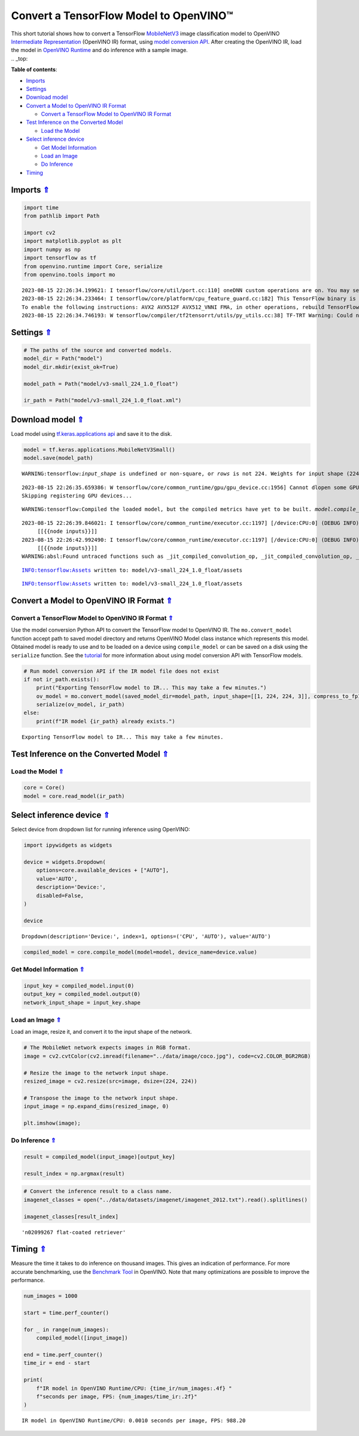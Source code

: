 Convert a TensorFlow Model to OpenVINO™
=======================================



| This short tutorial shows how to convert a TensorFlow
  `MobileNetV3 <https://docs.openvino.ai/2023.1/omz_models_model_mobilenet_v3_small_1_0_224_tf.html>`__
  image classification model to OpenVINO `Intermediate
  Representation <https://docs.openvino.ai/2023.1/openvino_docs_MO_DG_IR_and_opsets.html>`__
  (OpenVINO IR) format, using `model conversion
  API <https://docs.openvino.ai/2023.1/openvino_docs_MO_DG_Deep_Learning_Model_Optimizer_DevGuide.html>`__.
  After creating the OpenVINO IR, load the model in `OpenVINO
  Runtime <https://docs.openvino.ai/2023.1/openvino_docs_OV_UG_OV_Runtime_User_Guide.html>`__
  and do inference with a sample image.



| .. _top:

**Table of contents**:

- `Imports <#imports>`__
- `Settings <#settings>`__
- `Download model <#download-model>`__
- `Convert a Model to OpenVINO IR Format <#convert-a-model-to-openvino-ir-format>`__

  - `Convert a TensorFlow Model to OpenVINO IR Format <#convert-a-tensorflow-model-to-openvino-ir-format>`__

- `Test Inference on the Converted Model <#test-inference-on-the-converted-model>`__

  - `Load the Model <#load-the-model>`__

- `Select inference device <#select-inference-device>`__

  - `Get Model Information <#get-model-information>`__
  - `Load an Image <#load-an-image>`__
  - `Do Inference <#do-inference>`__

- `Timing <#timing>`__

Imports `⇑ <#top>`__
###############################################################################################################################


.. code:: ipython3

    import time
    from pathlib import Path
    
    import cv2
    import matplotlib.pyplot as plt
    import numpy as np
    import tensorflow as tf
    from openvino.runtime import Core, serialize
    from openvino.tools import mo


.. parsed-literal::

    2023-08-15 22:26:34.199621: I tensorflow/core/util/port.cc:110] oneDNN custom operations are on. You may see slightly different numerical results due to floating-point round-off errors from different computation orders. To turn them off, set the environment variable `TF_ENABLE_ONEDNN_OPTS=0`.
    2023-08-15 22:26:34.233464: I tensorflow/core/platform/cpu_feature_guard.cc:182] This TensorFlow binary is optimized to use available CPU instructions in performance-critical operations.
    To enable the following instructions: AVX2 AVX512F AVX512_VNNI FMA, in other operations, rebuild TensorFlow with the appropriate compiler flags.
    2023-08-15 22:26:34.746193: W tensorflow/compiler/tf2tensorrt/utils/py_utils.cc:38] TF-TRT Warning: Could not find TensorRT


Settings `⇑ <#top>`__
###############################################################################################################################


.. code:: ipython3

    # The paths of the source and converted models.
    model_dir = Path("model")
    model_dir.mkdir(exist_ok=True)
    
    model_path = Path("model/v3-small_224_1.0_float")
    
    ir_path = Path("model/v3-small_224_1.0_float.xml")

Download model `⇑ <#top>`__
###############################################################################################################################


Load model using `tf.keras.applications
api <https://www.tensorflow.org/api_docs/python/tf/keras/applications/MobileNetV3Small>`__
and save it to the disk.

.. code:: ipython3

    model = tf.keras.applications.MobileNetV3Small()
    model.save(model_path)


.. parsed-literal::

    WARNING:tensorflow:`input_shape` is undefined or non-square, or `rows` is not 224. Weights for input shape (224, 224) will be loaded as the default.


.. parsed-literal::

    2023-08-15 22:26:35.659386: W tensorflow/core/common_runtime/gpu/gpu_device.cc:1956] Cannot dlopen some GPU libraries. Please make sure the missing libraries mentioned above are installed properly if you would like to use GPU. Follow the guide at https://www.tensorflow.org/install/gpu for how to download and setup the required libraries for your platform.
    Skipping registering GPU devices...


.. parsed-literal::

    WARNING:tensorflow:Compiled the loaded model, but the compiled metrics have yet to be built. `model.compile_metrics` will be empty until you train or evaluate the model.


.. parsed-literal::

    2023-08-15 22:26:39.846021: I tensorflow/core/common_runtime/executor.cc:1197] [/device:CPU:0] (DEBUG INFO) Executor start aborting (this does not indicate an error and you can ignore this message): INVALID_ARGUMENT: You must feed a value for placeholder tensor 'inputs' with dtype float and shape [?,1,1,1024]
    	 [[{{node inputs}}]]
    2023-08-15 22:26:42.992490: I tensorflow/core/common_runtime/executor.cc:1197] [/device:CPU:0] (DEBUG INFO) Executor start aborting (this does not indicate an error and you can ignore this message): INVALID_ARGUMENT: You must feed a value for placeholder tensor 'inputs' with dtype float and shape [?,1,1,1024]
    	 [[{{node inputs}}]]
    WARNING:absl:Found untraced functions such as _jit_compiled_convolution_op, _jit_compiled_convolution_op, _jit_compiled_convolution_op, _jit_compiled_convolution_op, _jit_compiled_convolution_op while saving (showing 5 of 54). These functions will not be directly callable after loading.


.. parsed-literal::

    INFO:tensorflow:Assets written to: model/v3-small_224_1.0_float/assets


.. parsed-literal::

    INFO:tensorflow:Assets written to: model/v3-small_224_1.0_float/assets


Convert a Model to OpenVINO IR Format `⇑ <#top>`__
###############################################################################################################################


Convert a TensorFlow Model to OpenVINO IR Format `⇑ <#top>`__
+++++++++++++++++++++++++++++++++++++++++++++++++++++++++++++++++++++++++++++++++++++++++++++++++++++++++++++++++++++++++++++++


Use the model conversion Python API to convert the TensorFlow model to
OpenVINO IR. The ``mo.convert_model`` function accept path to saved
model directory and returns OpenVINO Model class instance which
represents this model. Obtained model is ready to use and to be loaded
on a device using ``compile_model`` or can be saved on a disk using the
``serialize`` function. See the
`tutorial <https://docs.openvino.ai/2023.1/openvino_docs_MO_DG_prepare_model_convert_model_Convert_Model_From_TensorFlow.html>`__
for more information about using model conversion API with TensorFlow
models.

.. code:: ipython3

    # Run model conversion API if the IR model file does not exist
    if not ir_path.exists():
        print("Exporting TensorFlow model to IR... This may take a few minutes.")
        ov_model = mo.convert_model(saved_model_dir=model_path, input_shape=[[1, 224, 224, 3]], compress_to_fp16=True)
        serialize(ov_model, ir_path)
    else:
        print(f"IR model {ir_path} already exists.")


.. parsed-literal::

    Exporting TensorFlow model to IR... This may take a few minutes.


Test Inference on the Converted Model `⇑ <#top>`__
###############################################################################################################################


Load the Model `⇑ <#top>`__
+++++++++++++++++++++++++++++++++++++++++++++++++++++++++++++++++++++++++++++++++++++++++++++++++++++++++++++++++++++++++++++++


.. code:: ipython3

    core = Core()
    model = core.read_model(ir_path)

Select inference device `⇑ <#top>`__
###############################################################################################################################


Select device from dropdown list for running inference using OpenVINO:

.. code:: ipython3

    import ipywidgets as widgets
    
    device = widgets.Dropdown(
        options=core.available_devices + ["AUTO"],
        value='AUTO',
        description='Device:',
        disabled=False,
    )
    
    device




.. parsed-literal::

    Dropdown(description='Device:', index=1, options=('CPU', 'AUTO'), value='AUTO')



.. code:: ipython3

    compiled_model = core.compile_model(model=model, device_name=device.value)

Get Model Information `⇑ <#top>`__
+++++++++++++++++++++++++++++++++++++++++++++++++++++++++++++++++++++++++++++++++++++++++++++++++++++++++++++++++++++++++++++++


.. code:: ipython3

    input_key = compiled_model.input(0)
    output_key = compiled_model.output(0)
    network_input_shape = input_key.shape 

Load an Image `⇑ <#top>`__
+++++++++++++++++++++++++++++++++++++++++++++++++++++++++++++++++++++++++++++++++++++++++++++++++++++++++++++++++++++++++++++++


Load an image, resize it, and convert it to the input shape of the
network.

.. code:: ipython3

    # The MobileNet network expects images in RGB format.
    image = cv2.cvtColor(cv2.imread(filename="../data/image/coco.jpg"), code=cv2.COLOR_BGR2RGB)
    
    # Resize the image to the network input shape.
    resized_image = cv2.resize(src=image, dsize=(224, 224))
    
    # Transpose the image to the network input shape.
    input_image = np.expand_dims(resized_image, 0)
    
    plt.imshow(image);



.. image:: 101-tensorflow-classification-to-openvino-with-output_files/101-tensorflow-classification-to-openvino-with-output_18_0.png


Do Inference `⇑ <#top>`__
+++++++++++++++++++++++++++++++++++++++++++++++++++++++++++++++++++++++++++++++++++++++++++++++++++++++++++++++++++++++++++++++


.. code:: ipython3

    result = compiled_model(input_image)[output_key]
    
    result_index = np.argmax(result)

.. code:: ipython3

    # Convert the inference result to a class name.
    imagenet_classes = open("../data/datasets/imagenet/imagenet_2012.txt").read().splitlines()
    
    imagenet_classes[result_index]




.. parsed-literal::

    'n02099267 flat-coated retriever'



Timing `⇑ <#top>`__
###############################################################################################################################


Measure the time it takes to do inference on thousand images. This gives
an indication of performance. For more accurate benchmarking, use the
`Benchmark
Tool <https://docs.openvino.ai/2023.1/openvino_inference_engine_tools_benchmark_tool_README.html>`__
in OpenVINO. Note that many optimizations are possible to improve the
performance.

.. code:: ipython3

    num_images = 1000
    
    start = time.perf_counter()
    
    for _ in range(num_images):
        compiled_model([input_image])
    
    end = time.perf_counter()
    time_ir = end - start
    
    print(
        f"IR model in OpenVINO Runtime/CPU: {time_ir/num_images:.4f} "
        f"seconds per image, FPS: {num_images/time_ir:.2f}"
    )


.. parsed-literal::

    IR model in OpenVINO Runtime/CPU: 0.0010 seconds per image, FPS: 988.20

